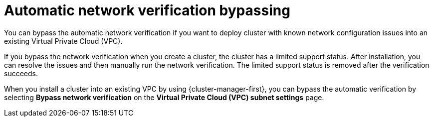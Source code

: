 // Module included in the following assemblies:
//
// * networking/network-verification.adoc

:_mod-docs-content-type: CONCEPT
[id="automatic-network-verification-bypassing_{context}"]
= Automatic network verification bypassing

You can bypass the automatic network verification if you want to deploy
ifdef::openshift-dedicated[]
an {product-title}
endif::openshift-dedicated[]
ifdef::openshift-rosa[]
a {product-title} (ROSA)
endif::openshift-rosa[]
cluster with known network configuration issues into an existing Virtual Private Cloud (VPC).

If you bypass the network verification when you create a cluster, the cluster has a limited support status. After installation, you can resolve the issues and then manually run the network verification. The limited support status is removed after the verification succeeds.

ifdef::openshift-rosa[]
.Bypassing automatic network verification by using {cluster-manager}

endif::openshift-rosa[]
When you install a cluster into an existing VPC by using {cluster-manager-first}, you can bypass the automatic verification by selecting *Bypass network verification* on the *Virtual Private Cloud (VPC) subnet settings* page.

//Commented out due to updates made in OSDOCS-7033
//ifdef::openshift-rosa[]
//.Bypassing automatic network verification by using the ROSA CLI (`rosa`)

//When you install a cluster into an existing VPC by using the `rosa create cluster` command, you can bypass the automatic verification by including the `--bypass-network-verify --force` arguments. The following example bypasses the network verification before creating a cluster:

//[source,terminal]
//----
//$ rosa create cluster --cluster-name mycluster \
//                      --subnet-ids subnet-03146b9b52b6024cb,subnet-///03146b9b52b2034cc \
//                      --bypass-network-verify --force
//----

//[NOTE]
//====
//Alternatively, you can specify the `--interactive` argument and select the option in the interactive prompts to bypass the network verification checks.
//====
//endif::openshift-rosa[]
